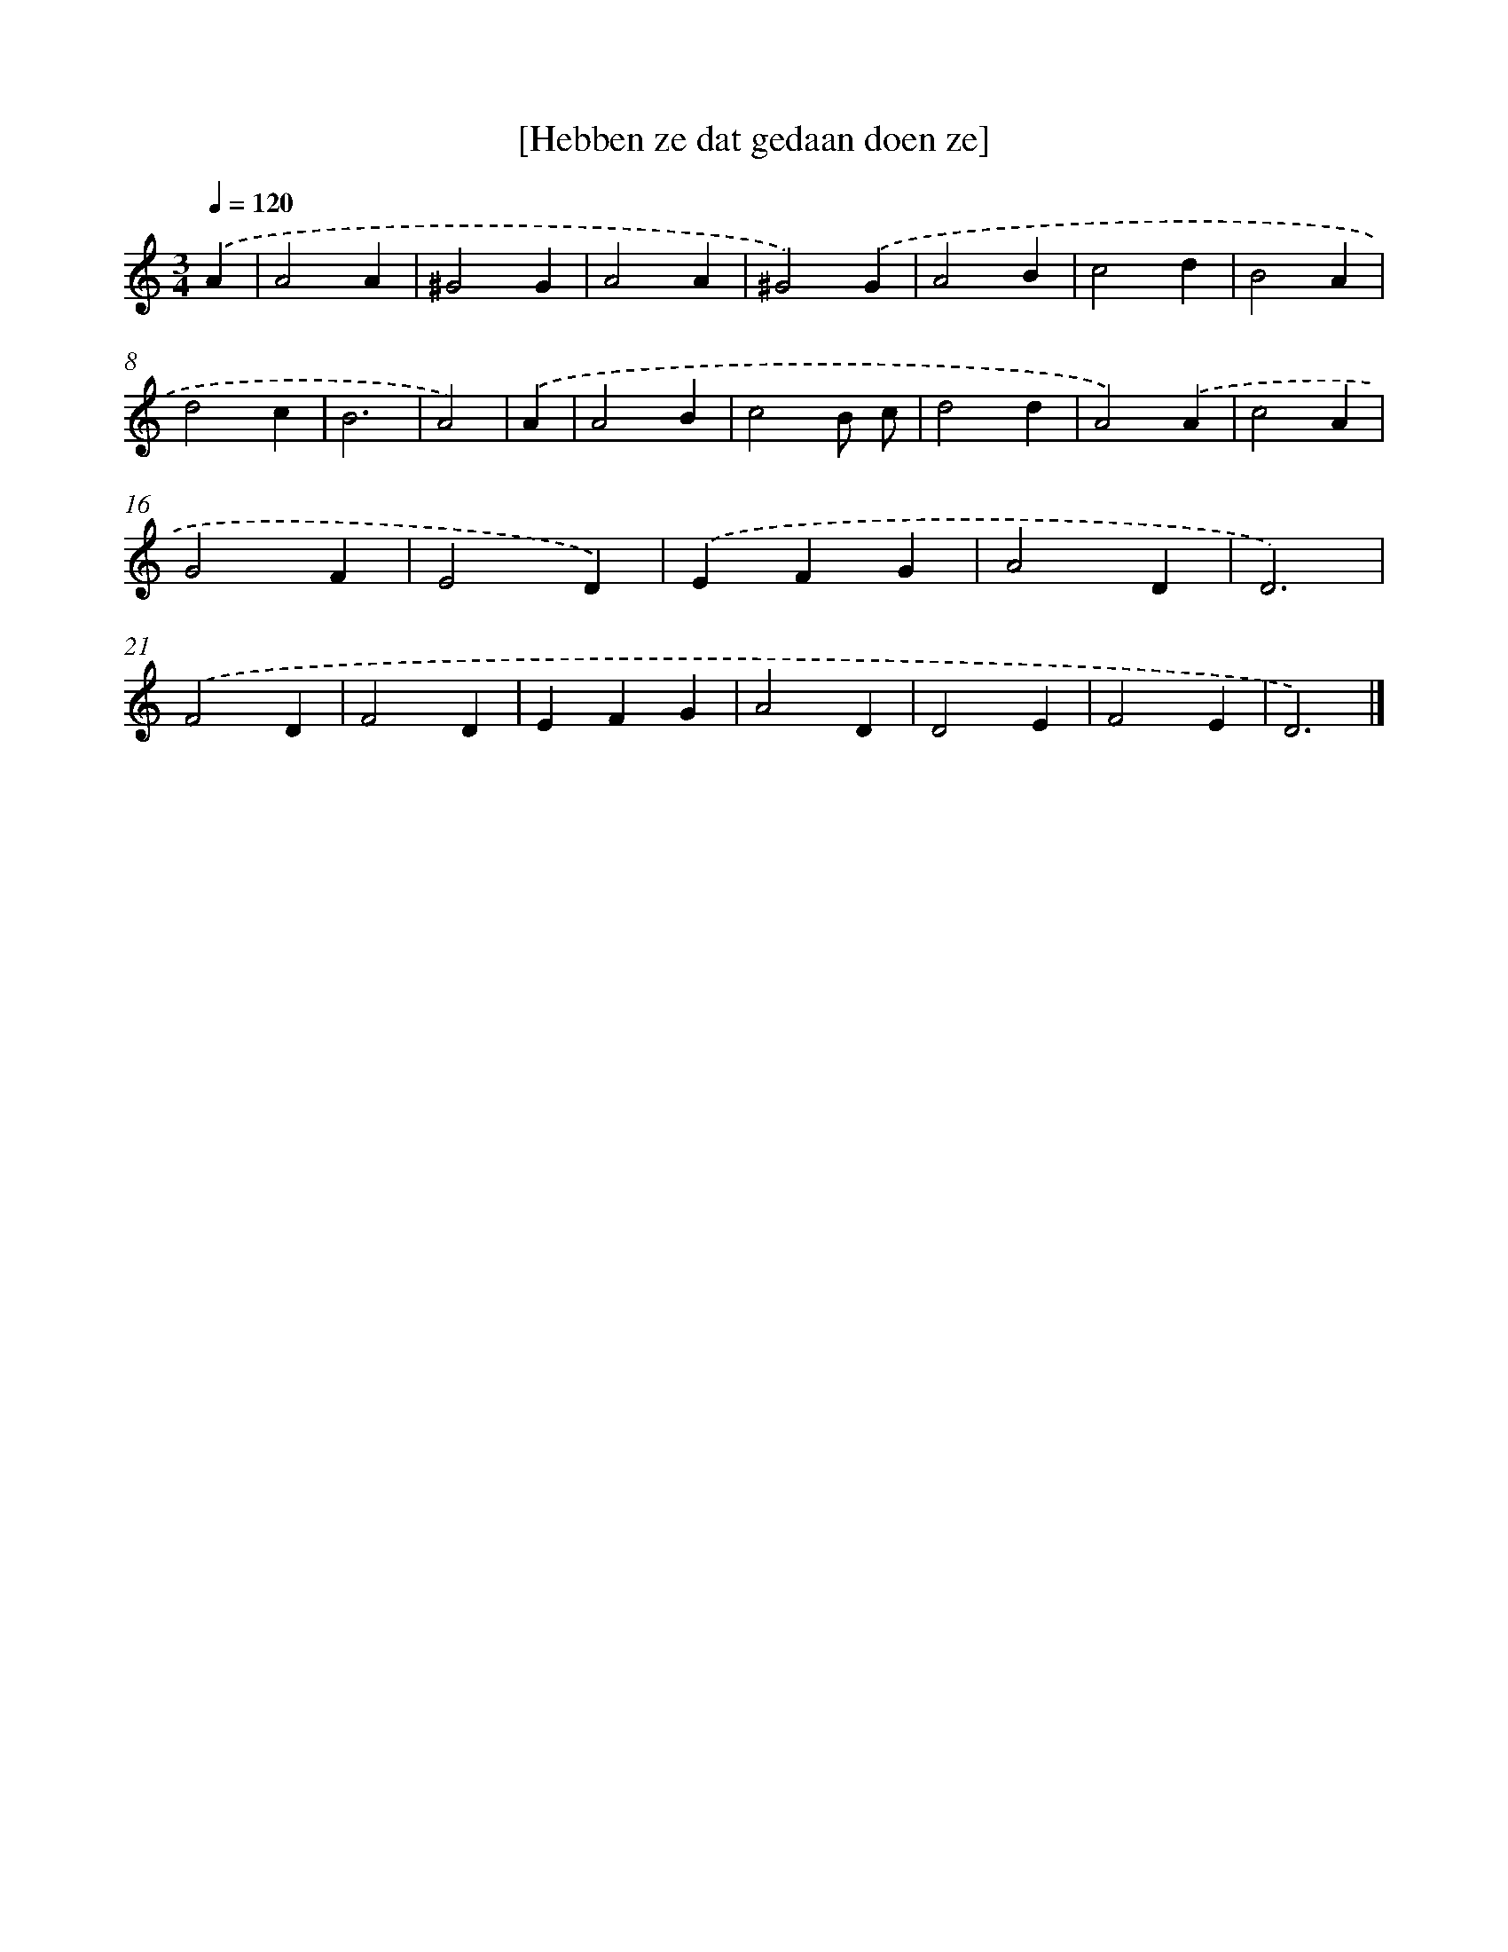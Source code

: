 X: 16416
T: [Hebben ze dat gedaan doen ze]
%%abc-version 2.0
%%abcx-abcm2ps-target-version 5.9.1 (29 Sep 2008)
%%abc-creator hum2abc beta
%%abcx-conversion-date 2018/11/01 14:38:03
%%humdrum-veritas 732486358
%%humdrum-veritas-data 1502354384
%%continueall 1
%%barnumbers 0
L: 1/4
M: 3/4
Q: 1/4=120
K: C clef=treble
.('A [I:setbarnb 1]|
A2A |
^G2G |
A2A |
^G2).('G |
A2B |
c2d |
B2A |
d2c |
B3 |
A2) |
.('A [I:setbarnb 11]|
A2B |
c2B/ c/ |
d2d |
A2).('A |
c2A |
G2F |
E2D) |
.('EFG |
A2D |
D3) |
.('F2D |
F2D |
EFG |
A2D |
D2E |
F2E |
D3) |]
